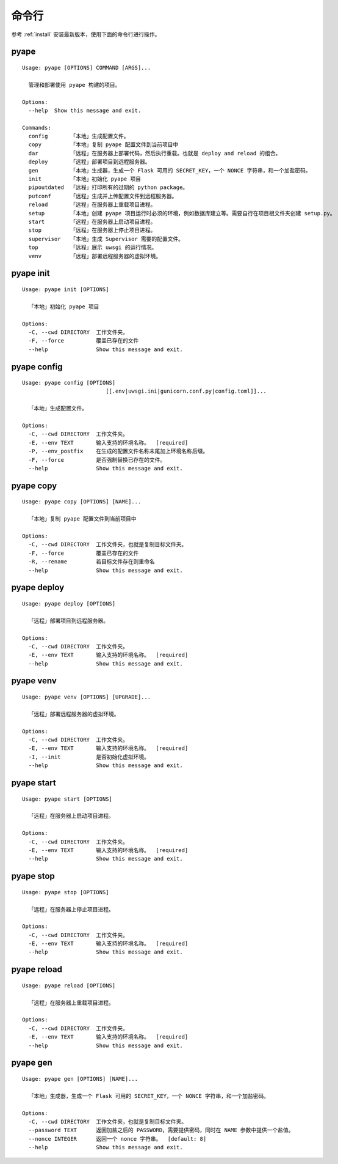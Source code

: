 命令行
=================

参考 :ref:`install` 安装最新版本，使用下面的命令行进行操作。

pyape
-------------------
::
    
    Usage: pyape [OPTIONS] COMMAND [ARGS]...

      管理和部署使用 pyape 构建的项目。

    Options:
      --help  Show this message and exit.

    Commands:
      config       「本地」生成配置文件。
      copy         「本地」复制 pyape 配置文件到当前项目中
      dar          「远程」在服务器上部署代码，然后执行重载。也就是 deploy and reload 的组合。
      deploy       「远程」部署项目到远程服务器。
      gen          「本地」生成器，生成一个 Flask 可用的 SECRET_KEY，一个 NONCE 字符串，和一个加盐密码。
      init         「本地」初始化 pyape 项目
      pipoutdated  「远程」打印所有的过期的 python package。
      putconf      「远程」生成并上传配置文件到远程服务器。
      reload       「远程」在服务器上重载项目进程。
      setup        「本地」创建 pyape 项目运行时必须的环境，例如数据库建立等。需要自行在项目根文件夹创建 setup.py。
      start        「远程」在服务器上启动项目进程。
      stop         「远程」在服务器上停止项目进程。
      supervisor   「本地」生成 Supervisor 需要的配置文件。
      top          「远程」展示 uwsgi 的运行情况。
      venv         「远程」部署远程服务器的虚拟环境。

.. _cli_pyape_init:

pyape init
--------------------

::
    
    Usage: pyape init [OPTIONS]

      「本地」初始化 pyape 项目

    Options:
      -C, --cwd DIRECTORY  工作文件夹。
      -F, --force          覆盖已存在的文件
      --help               Show this message and exit.

.. _cli_pyape_config:

pyape config
-------------------

::
    
    Usage: pyape config [OPTIONS]
                              [[.env|uwsgi.ini|gunicorn.conf.py|config.toml]]...

      「本地」生成配置文件。

    Options:
      -C, --cwd DIRECTORY  工作文件夹。
      -E, --env TEXT       输入支持的环境名称。  [required]
      -P, --env_postfix    在生成的配置文件名称末尾加上环境名称后缀。
      -F, --force          是否强制替换已存在的文件。
      --help               Show this message and exit.
      
.. _cli_pyape_copy:

pyape copy
-------------------

::
      
    Usage: pyape copy [OPTIONS] [NAME]...

      「本地」复制 pyape 配置文件到当前项目中

    Options:
      -C, --cwd DIRECTORY  工作文件夹，也就是复制目标文件夹。
      -F, --force          覆盖已存在的文件
      -R, --rename         若目标文件存在则重命名
      --help               Show this message and exit.
      
.. _cli_pyape_deploy:

pyape deploy
------------------

::
    
    Usage: pyape deploy [OPTIONS]

      「远程」部署项目到远程服务器。

    Options:
      -C, --cwd DIRECTORY  工作文件夹。
      -E, --env TEXT       输入支持的环境名称。  [required]
      --help               Show this message and exit.

.. _cli_pyape_venv:

pyape venv
-------------------

::

    Usage: pyape venv [OPTIONS] [UPGRADE]...

      「远程」部署远程服务器的虚拟环境。

    Options:
      -C, --cwd DIRECTORY  工作文件夹。
      -E, --env TEXT       输入支持的环境名称。  [required]
      -I, --init           是否初始化虚拟环境。
      --help               Show this message and exit.
      
.. _cli_pyape_start:

pyape start
-----------------

::

    Usage: pyape start [OPTIONS]

      「远程」在服务器上启动项目进程。

    Options:
      -C, --cwd DIRECTORY  工作文件夹。
      -E, --env TEXT       输入支持的环境名称。  [required]
      --help               Show this message and exit.


.. _cli_pyape_stop:

pyape stop
---------------

::

    Usage: pyape stop [OPTIONS]

      「远程」在服务器上停止项目进程。

    Options:
      -C, --cwd DIRECTORY  工作文件夹。
      -E, --env TEXT       输入支持的环境名称。  [required]
      --help               Show this message and exit.

.. _cli_pyape_reload:

pyape reload
---------------

::

    Usage: pyape reload [OPTIONS]

      「远程」在服务器上重载项目进程。

    Options:
      -C, --cwd DIRECTORY  工作文件夹。
      -E, --env TEXT       输入支持的环境名称。  [required]
      --help               Show this message and exit.

.. _cli_pyape_gen:

pyape gen
---------------

::

  Usage: pyape gen [OPTIONS] [NAME]...

    「本地」生成器，生成一个 Flask 可用的 SECRET_KEY，一个 NONCE 字符串，和一个加盐密码。

  Options:
    -C, --cwd DIRECTORY  工作文件夹，也就是复制目标文件夹。
    --password TEXT      返回加盐之后的 PASSWORD，需要提供密码，同时在 NAME 参数中提供一个盐值。
    --nonce INTEGER      返回一个 nonce 字符串。  [default: 8]
    --help               Show this message and exit.
